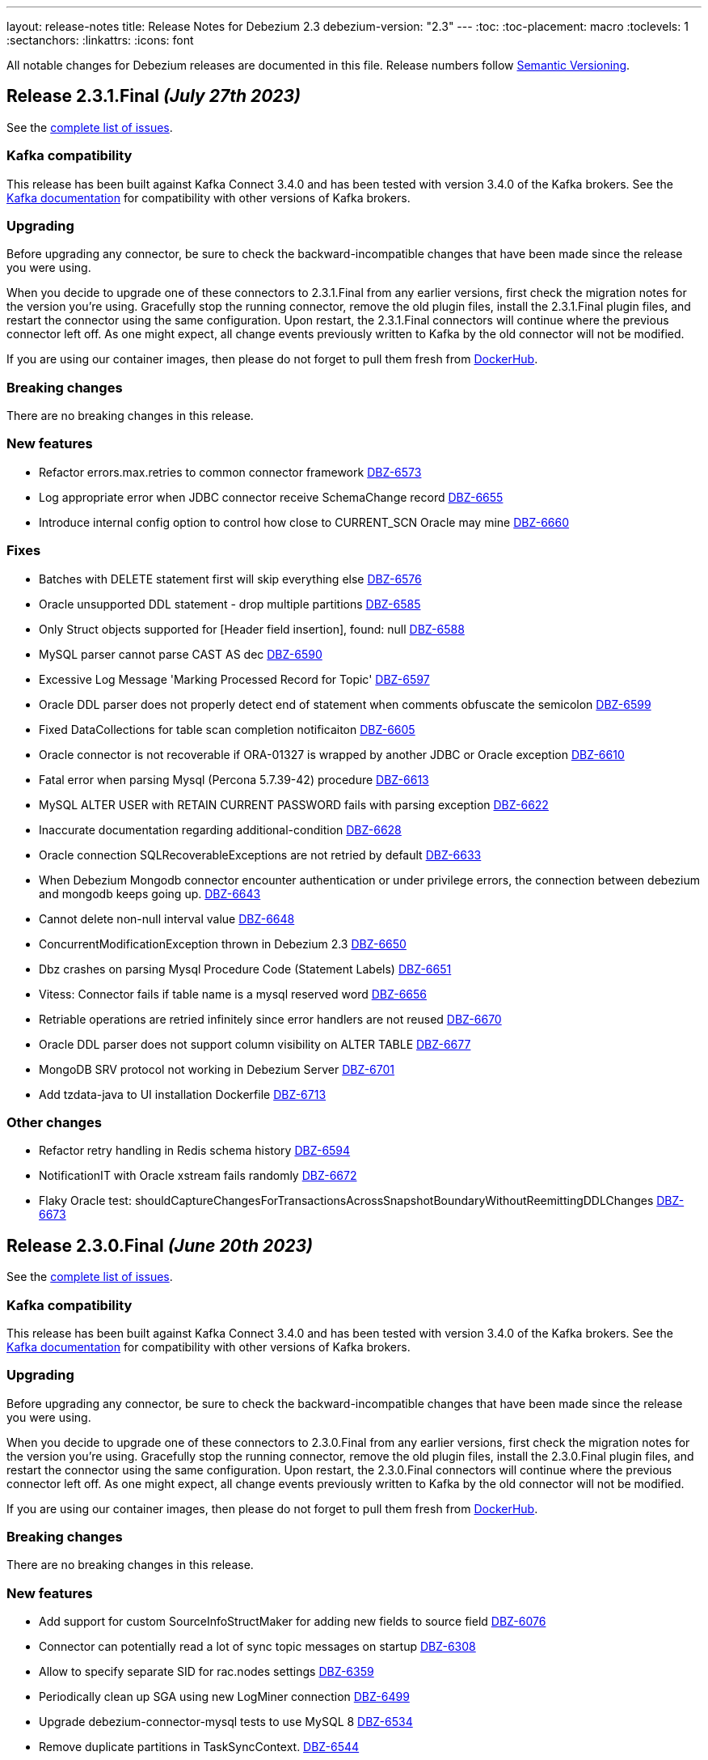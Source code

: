 ---
layout: release-notes
title: Release Notes for Debezium 2.3
debezium-version: "2.3"
---
:toc:
:toc-placement: macro
:toclevels: 1
:sectanchors:
:linkattrs:
:icons: font

All notable changes for Debezium releases are documented in this file.
Release numbers follow http://semver.org[Semantic Versioning].

toc::[]

[[release-2.3.1-final]]
== *Release 2.3.1.Final* _(July 27th 2023)_

See the https://issues.redhat.com/secure/ReleaseNote.jspa?projectId=12317320&version=12409857[complete list of issues].

=== Kafka compatibility

This release has been built against Kafka Connect 3.4.0 and has been tested with version 3.4.0 of the Kafka brokers.
See the https://kafka.apache.org/documentation/#upgrade[Kafka documentation] for compatibility with other versions of Kafka brokers.


=== Upgrading

Before upgrading any connector, be sure to check the backward-incompatible changes that have been made since the release you were using.

When you decide to upgrade one of these connectors to 2.3.1.Final from any earlier versions,
first check the migration notes for the version you're using.
Gracefully stop the running connector, remove the old plugin files, install the 2.3.1.Final plugin files, and restart the connector using the same configuration.
Upon restart, the 2.3.1.Final connectors will continue where the previous connector left off.
As one might expect, all change events previously written to Kafka by the old connector will not be modified.

If you are using our container images, then please do not forget to pull them fresh from https://hub.docker.com/u/debezium[DockerHub].


=== Breaking changes

There are no breaking changes in this release.


=== New features

* Refactor errors.max.retries to common connector framework https://issues.redhat.com/browse/DBZ-6573[DBZ-6573]
* Log appropriate error when JDBC connector receive SchemaChange record  https://issues.redhat.com/browse/DBZ-6655[DBZ-6655]
* Introduce internal config option to control how close to CURRENT_SCN Oracle may mine https://issues.redhat.com/browse/DBZ-6660[DBZ-6660]


=== Fixes

* Batches with DELETE statement first will skip everything else https://issues.redhat.com/browse/DBZ-6576[DBZ-6576]
* Oracle unsupported DDL statement - drop multiple partitions https://issues.redhat.com/browse/DBZ-6585[DBZ-6585]
* Only Struct objects supported for [Header field insertion], found: null https://issues.redhat.com/browse/DBZ-6588[DBZ-6588]
* MySQL parser cannot parse CAST AS dec https://issues.redhat.com/browse/DBZ-6590[DBZ-6590]
* Excessive Log Message 'Marking Processed Record for Topic' https://issues.redhat.com/browse/DBZ-6597[DBZ-6597]
* Oracle DDL parser does not properly detect end of statement when comments obfuscate the semicolon https://issues.redhat.com/browse/DBZ-6599[DBZ-6599]
* Fixed DataCollections for table scan completion notificaiton https://issues.redhat.com/browse/DBZ-6605[DBZ-6605]
* Oracle connector is not recoverable if ORA-01327 is wrapped by another JDBC or Oracle exception https://issues.redhat.com/browse/DBZ-6610[DBZ-6610]
* Fatal error when parsing Mysql (Percona 5.7.39-42) procedure https://issues.redhat.com/browse/DBZ-6613[DBZ-6613]
* MySQL ALTER USER with RETAIN CURRENT PASSWORD fails with parsing exception https://issues.redhat.com/browse/DBZ-6622[DBZ-6622]
* Inaccurate documentation regarding additional-condition https://issues.redhat.com/browse/DBZ-6628[DBZ-6628]
* Oracle connection SQLRecoverableExceptions are not retried by default https://issues.redhat.com/browse/DBZ-6633[DBZ-6633]
* When Debezium Mongodb connector encounter authentication or under privilege errors, the connection between debezium and mongodb keeps going up. https://issues.redhat.com/browse/DBZ-6643[DBZ-6643]
* Cannot delete non-null interval value https://issues.redhat.com/browse/DBZ-6648[DBZ-6648]
* ConcurrentModificationException thrown in Debezium 2.3 https://issues.redhat.com/browse/DBZ-6650[DBZ-6650]
* Dbz crashes on parsing Mysql Procedure Code (Statement Labels) https://issues.redhat.com/browse/DBZ-6651[DBZ-6651]
* Vitess: Connector fails if table name is a mysql reserved word https://issues.redhat.com/browse/DBZ-6656[DBZ-6656]
* Retriable operations are retried infinitely since error handlers are not reused https://issues.redhat.com/browse/DBZ-6670[DBZ-6670]
* Oracle DDL parser does not support column visibility on ALTER TABLE https://issues.redhat.com/browse/DBZ-6677[DBZ-6677]
* MongoDB SRV protocol not working in Debezium Server https://issues.redhat.com/browse/DBZ-6701[DBZ-6701]
* Add tzdata-java to UI installation Dockerfile https://issues.redhat.com/browse/DBZ-6713[DBZ-6713]


=== Other changes

* Refactor retry handling in Redis schema history https://issues.redhat.com/browse/DBZ-6594[DBZ-6594]
* NotificationIT with Oracle xstream fails randomly https://issues.redhat.com/browse/DBZ-6672[DBZ-6672]
* Flaky Oracle test: shouldCaptureChangesForTransactionsAcrossSnapshotBoundaryWithoutReemittingDDLChanges https://issues.redhat.com/browse/DBZ-6673[DBZ-6673]



[[release-2.3.0-final]]
== *Release 2.3.0.Final* _(June 20th 2023)_

See the https://issues.redhat.com/secure/ReleaseNote.jspa?projectId=12317320&version=12409293[complete list of issues].

=== Kafka compatibility

This release has been built against Kafka Connect 3.4.0 and has been tested with version 3.4.0 of the Kafka brokers.
See the https://kafka.apache.org/documentation/#upgrade[Kafka documentation] for compatibility with other versions of Kafka brokers.


=== Upgrading

Before upgrading any connector, be sure to check the backward-incompatible changes that have been made since the release you were using.

When you decide to upgrade one of these connectors to 2.3.0.Final from any earlier versions,
first check the migration notes for the version you're using.
Gracefully stop the running connector, remove the old plugin files, install the 2.3.0.Final plugin files, and restart the connector using the same configuration.
Upon restart, the 2.3.0.Final connectors will continue where the previous connector left off.
As one might expect, all change events previously written to Kafka by the old connector will not be modified.

If you are using our container images, then please do not forget to pull them fresh from https://hub.docker.com/u/debezium[DockerHub].


=== Breaking changes

There are no breaking changes in this release.


=== New features

* Add support for custom SourceInfoStructMaker for adding new fields to source field https://issues.redhat.com/browse/DBZ-6076[DBZ-6076]
* Connector can potentially read a lot of sync topic messages on startup https://issues.redhat.com/browse/DBZ-6308[DBZ-6308]
* Allow to specify separate SID for rac.nodes settings https://issues.redhat.com/browse/DBZ-6359[DBZ-6359]
* Periodically clean up SGA using new LogMiner connection https://issues.redhat.com/browse/DBZ-6499[DBZ-6499]
* Upgrade debezium-connector-mysql tests to use MySQL 8 https://issues.redhat.com/browse/DBZ-6534[DBZ-6534]
* Remove duplicate partitions in TaskSyncContext. https://issues.redhat.com/browse/DBZ-6544[DBZ-6544]
* Support exactly-once semantic for streaming phase from Postgres connector https://issues.redhat.com/browse/DBZ-6547[DBZ-6547]
* Monitoring failed Incremental Snapshots https://issues.redhat.com/browse/DBZ-6552[DBZ-6552]


=== Fixes

* Upgrade to Infinispan 14.0.11.Final to fix CVE-2022-45047 https://issues.redhat.com/browse/DBZ-6193[DBZ-6193]
* Date and Time values without timezones are not persisted correctly based on database.time_zone https://issues.redhat.com/browse/DBZ-6399[DBZ-6399]
* "Ignoring invalid task provided offset" https://issues.redhat.com/browse/DBZ-6463[DBZ-6463]
* Oracle snapshot.include.collection.list should be prefixed with databaseName in documentation. https://issues.redhat.com/browse/DBZ-6474[DBZ-6474]
* Allow schema to be specified in the Debezium Sink Connector configuration https://issues.redhat.com/browse/DBZ-6491[DBZ-6491]
* Error value of negative seconds in convertOracleIntervalDaySecond https://issues.redhat.com/browse/DBZ-6513[DBZ-6513]
* Parse mysql table name failed which ending with backslash https://issues.redhat.com/browse/DBZ-6519[DBZ-6519]
* Oracle Connector: Snapshot fails with specific combination https://issues.redhat.com/browse/DBZ-6528[DBZ-6528]
* Table order is incorrect on snapshots https://issues.redhat.com/browse/DBZ-6533[DBZ-6533]
* Unhandled NullPointerException in PartitionRouting will crash the whole connect plugin https://issues.redhat.com/browse/DBZ-6543[DBZ-6543]
* Incorrect image name in postgres example of the operator repo https://issues.redhat.com/browse/DBZ-6548[DBZ-6548]
* Examples are not updated with correct image tags for released  https://issues.redhat.com/browse/DBZ-6549[DBZ-6549]
* SQL grammar exception on MySQL ALTER statements with multiple columns https://issues.redhat.com/browse/DBZ-6554[DBZ-6554]
* debezium/connect image for 2.2.1.Final is not available on dockerhub or quay.io https://issues.redhat.com/browse/DBZ-6558[DBZ-6558]
* Bug in field.name.adjustment.mode Property https://issues.redhat.com/browse/DBZ-6559[DBZ-6559]
* Operator sets incorrect value of transformation.predicate when no predicate is specified https://issues.redhat.com/browse/DBZ-6560[DBZ-6560]
* Kubernetes-Config extension interferes with SSL tests due to k8 devservice starting up https://issues.redhat.com/browse/DBZ-6574[DBZ-6574]
* MySQL read-only connector with Kafka signals enabled fails on start up https://issues.redhat.com/browse/DBZ-6579[DBZ-6579]
* Redis schema history can fail upon startup https://issues.redhat.com/browse/DBZ-6580[DBZ-6580]


=== Other changes

* Use "debezium/kafka" container for Debezium UI tests instead of "confluentinc/cp-kafka" https://issues.redhat.com/browse/DBZ-6449[DBZ-6449]
* Include debezium operator in image build pipeline https://issues.redhat.com/browse/DBZ-6546[DBZ-6546]
* Update repository list in contributor list and missing commit workflows https://issues.redhat.com/browse/DBZ-6556[DBZ-6556]
* Upgrade MySQL JDBC driver to 8.0.33 https://issues.redhat.com/browse/DBZ-6563[DBZ-6563]
* Upgrade Google Cloud BOM to 26.17.0 https://issues.redhat.com/browse/DBZ-6570[DBZ-6570]



[[release-2.3.0-cr1]]
== *Release 2.3.0.CR1* _(June 9th 2023)_

See the https://issues.redhat.com/secure/ReleaseNote.jspa?projectId=12317320&version=12408706[complete list of issues].

=== Kafka compatibility

This release has been built against Kafka Connect 3.4.0 and has been tested with version 3.4.0 of the Kafka brokers.
See the https://kafka.apache.org/documentation/#upgrade[Kafka documentation] for compatibility with other versions of Kafka brokers.


=== Upgrading

Before upgrading any connector, be sure to check the backward-incompatible changes that have been made since the release you were using.

When you decide to upgrade one of these connectors to 2.3.0.CR1 from any earlier versions,
first check the migration notes for the version you're using.
Gracefully stop the running connector, remove the old plugin files, install the 2.3.0.CR1 plugin files, and restart the connector using the same configuration.
Upon restart, the 2.3.0.CR1 connectors will continue where the previous connector left off.
As one might expect, all change events previously written to Kafka by the old connector will not be modified.

If you are using our container images, then please do not forget to pull them fresh from https://hub.docker.com/u/debezium[DockerHub].


=== Breaking changes

There are no breaking changes in this release.


=== New features

* Code Improvements for skip.messages.without.change https://issues.redhat.com/browse/DBZ-6366[DBZ-6366]
* Allow sending signals and receiving notifications via JMX https://issues.redhat.com/browse/DBZ-6424[DBZ-6424]
* MySql in debezium-parser-ddl does not support TABLE statement parsing https://issues.redhat.com/browse/DBZ-6435[DBZ-6435]
* Utilize event.processing.failure.handling.mode in Vitess replication connection https://issues.redhat.com/browse/DBZ-6510[DBZ-6510]
* Only use error processing mode on certain errors https://issues.redhat.com/browse/DBZ-6523[DBZ-6523]
* Use better hashing function for PartitionRouting https://issues.redhat.com/browse/DBZ-6529[DBZ-6529]
* Create PoC of Debezium Server Operator https://issues.redhat.com/browse/DBZ-6493[DBZ-6493]


=== Fixes

* Create OCP cluster provisioning jobs https://issues.redhat.com/browse/DBZ-3129[DBZ-3129]
*  io.debezium.text.ParsingException: DDL statement couldn't be parsed. Please open a Jira issue with the statement https://issues.redhat.com/browse/DBZ-6507[DBZ-6507]
* Oracle Connector failed parsing DDL Statement https://issues.redhat.com/browse/DBZ-6508[DBZ-6508]
* FileSignalChannel is not loaded https://issues.redhat.com/browse/DBZ-6509[DBZ-6509]
* MySqlReadOnlyIncrementalSnapshotChangeEventSource enforces Kafka dependency during initialization https://issues.redhat.com/browse/DBZ-6511[DBZ-6511]
* Debezium incremental snapshot chunk size documentation unclear or incorrect https://issues.redhat.com/browse/DBZ-6512[DBZ-6512]
* Debezium incremental snapshot chunk size documentation unclear or incorrect https://issues.redhat.com/browse/DBZ-6515[DBZ-6515]
* [PostgreSQL] LTree data is not being captured by streaming https://issues.redhat.com/browse/DBZ-6524[DBZ-6524]
* MySQL "national" keyword is not accepted as column name https://issues.redhat.com/browse/DBZ-6537[DBZ-6537]


=== Other changes

* Test Debezium on RED HAT OPENSHIFT DATABASE ACCESS - MongoDB Atlas https://issues.redhat.com/browse/DBZ-5231[DBZ-5231]
* Add docs on how to extend channels and notification https://issues.redhat.com/browse/DBZ-6408[DBZ-6408]
* Create Cron trigger for system tests https://issues.redhat.com/browse/DBZ-6423[DBZ-6423]
* Debezium UI Repo dependency update  https://issues.redhat.com/browse/DBZ-6473[DBZ-6473]
* Add Debezium Server nightly images https://issues.redhat.com/browse/DBZ-6536[DBZ-6536]
* Include debezium operator in release scripts https://issues.redhat.com/browse/DBZ-6539[DBZ-6539]
* Start publishing nightly images for Debezium Operator https://issues.redhat.com/browse/DBZ-6541[DBZ-6541]
* Start releasing images for Debezium Operator https://issues.redhat.com/browse/DBZ-6542[DBZ-6542]



[[release-2.3.0-beta1]]
== *Release 2.3.0.Beta1* _(May 26th 2023)_

See the https://issues.redhat.com/secure/ReleaseNote.jspa?projectId=12317320&version=12407588[complete list of issues].

=== Kafka compatibility

This release has been built against Kafka Connect 3.4.0 and has been tested with version 3.4.0 of the Kafka brokers.
See the https://kafka.apache.org/documentation/#upgrade[Kafka documentation] for compatibility with other versions of Kafka brokers.


=== Upgrading

Before upgrading any connector, be sure to check the backward-incompatible changes that have been made since the release you were using.

When you decide to upgrade one of these connectors to 2.3.0.Beta1 from any earlier versions,
first check the migration notes for the version you're using.
Gracefully stop the running connector, remove the old plugin files, install the 2.3.0.Beta1 plugin files, and restart the connector using the same configuration.
Upon restart, the 2.3.0.Beta1 connectors will continue where the previous connector left off.
As one might expect, all change events previously written to Kafka by the old connector will not be modified.

If you are using our container images, then please do not forget to pull them fresh from https://hub.docker.com/u/debezium[DockerHub].


=== Breaking changes

JDBC storage was by default using UTF-16 encoding.
Most of the databases use UTF-8 as the default so JDBC storage was aligned with it (https://issues.redhat.com/browse/DBZ-6476[DBZ-6476]).



=== New features

* Testsuite should deploy PostgreSQL with Primary-Secondary streaming replication https://issues.redhat.com/browse/DBZ-3202[DBZ-3202]
* PostgreSQL: Set Replica Identity when the connector starts https://issues.redhat.com/browse/DBZ-6112[DBZ-6112]
* Correlate incremental snapshot notifications ids with execute signal https://issues.redhat.com/browse/DBZ-6447[DBZ-6447]
* [MariaDB] Add support for userstat plugin keywords https://issues.redhat.com/browse/DBZ-6459[DBZ-6459]
* Add a header provider string https://issues.redhat.com/browse/DBZ-6489[DBZ-6489]


=== Fixes

* Debezium Server stops sending events to Google Cloud Pub/Sub https://issues.redhat.com/browse/DBZ-5175[DBZ-5175]
* Snapshot step 5 - Reading structure of captured tables time too long  https://issues.redhat.com/browse/DBZ-6439[DBZ-6439]
* Oracle parallel snapshots do not properly set PDB context when using multitenancy https://issues.redhat.com/browse/DBZ-6457[DBZ-6457]
* Debezium Server cannot recover from Google Pub/Sub errors https://issues.redhat.com/browse/DBZ-6461[DBZ-6461]
* DDL statement couldn't be parsed: AUTHENTICATION_POLICY_ADMIN https://issues.redhat.com/browse/DBZ-6479[DBZ-6479]
* Db2 connector can fail with NPE on notification sending https://issues.redhat.com/browse/DBZ-6485[DBZ-6485]
* BigDecimal fails when queue memory size limit is in place https://issues.redhat.com/browse/DBZ-6490[DBZ-6490]
* ORACLE table can not be captrued, got runtime.NoViableAltException https://issues.redhat.com/browse/DBZ-6492[DBZ-6492]
* Signal poll interval has incorrect default value https://issues.redhat.com/browse/DBZ-6496[DBZ-6496]
* Oracle JDBC driver 23.x throws ORA-18716 - not in any time zone https://issues.redhat.com/browse/DBZ-6502[DBZ-6502]
* Alpine postgres images should use llvm/clang 15 explicitly https://issues.redhat.com/browse/DBZ-6506[DBZ-6506]
* ExtractNewRecordState SMT in combination with HeaderToValue SMT results in Unexpected field name exception https://issues.redhat.com/browse/DBZ-6486[DBZ-6486]


=== Other changes

* Verify MongoDB Connector with AWS DocumentDB https://issues.redhat.com/browse/DBZ-6419[DBZ-6419]
* Enable set log level in tests https://issues.redhat.com/browse/DBZ-6460[DBZ-6460]
* Check OOME on CI tests https://issues.redhat.com/browse/DBZ-6462[DBZ-6462]
* Signaling data collection document should refer to source database https://issues.redhat.com/browse/DBZ-6470[DBZ-6470]



[[release-2.3.0-alpha1]]
== *Release 2.3.0.Alpha1* _(May 11st 2023)_

See the https://issues.redhat.com/secure/ReleaseNote.jspa?projectId=12317320&version=12406007[complete list of issues].

=== Kafka compatibility

This release has been built against Kafka Connect 3.4.0 and has been tested with version 3.4.0 of the Kafka brokers.
See the https://kafka.apache.org/documentation/#upgrade[Kafka documentation] for compatibility with other versions of Kafka brokers.


=== Upgrading

Before upgrading any connector, be sure to check the backward-incompatible changes that have been made since the release you were using.

When you decide to upgrade one of these connectors to 2.3.0.Alpha1 from any earlier versions,
first check the migration notes for the version you're using.
Gracefully stop the running connector, remove the old plugin files, install the 2.3.0.Alpha1 plugin files, and restart the connector using the same configuration.
Upon restart, the 2.3.0.Alpha1 connectors will continue where the previous connector left off.
As one might expect, all change events previously written to Kafka by the old connector will not be modified.

If you are using our container images, then please do not forget to pull them fresh from https://hub.docker.com/u/debezium[DockerHub].


=== Breaking changes

MySQL connector now uses SSL connection if available by default (https://issues.redhat.com/browse/DBZ-6340[DBZ-6340]).



=== New features

* Enable Debezium to send notifications about it's status https://issues.redhat.com/browse/DBZ-1973[DBZ-1973]
* Saving Debezium states to JDBC database https://issues.redhat.com/browse/DBZ-3621[DBZ-3621]
* Make signalling channel configurable https://issues.redhat.com/browse/DBZ-4027[DBZ-4027]
* Edit a connector in Debezium UI https://issues.redhat.com/browse/DBZ-5313[DBZ-5313]
* Add connector display name and id to Config endpoint response https://issues.redhat.com/browse/DBZ-5865[DBZ-5865]
* Introduce LogMiner query filtering modes https://issues.redhat.com/browse/DBZ-6254[DBZ-6254]
* Ensure that the connector can start from a stale timestamp more than one hour into the past https://issues.redhat.com/browse/DBZ-6307[DBZ-6307]
* Add JWT authentication to HTTP Client https://issues.redhat.com/browse/DBZ-6348[DBZ-6348]
* Monitoring progress of Incremental Snapshots https://issues.redhat.com/browse/DBZ-6354[DBZ-6354]
* log.mining.transaction.retention.hours should reference last offset and not sysdate https://issues.redhat.com/browse/DBZ-6355[DBZ-6355]
* Support multiple tasks when streaming shard list https://issues.redhat.com/browse/DBZ-6365[DBZ-6365]
* Kinesis Sink - AWS Credentials Provider https://issues.redhat.com/browse/DBZ-6372[DBZ-6372]
* Fix existing bug in information schema query in the Spanner connector https://issues.redhat.com/browse/DBZ-6385[DBZ-6385]
* change logging level of skip.messages.without.change https://issues.redhat.com/browse/DBZ-6391[DBZ-6391]
* Debezium UI should ignore unsupported connectors, including unsupported Debezium connectors https://issues.redhat.com/browse/DBZ-6426[DBZ-6426]
* Make DELETE sql configurable in JDBC Storage https://issues.redhat.com/browse/DBZ-6433[DBZ-6433]
* Include redo/archive log metadata on ORA-01291 exceptions https://issues.redhat.com/browse/DBZ-6436[DBZ-6436]


=== Fixes

* Back button is not working on the review page UI https://issues.redhat.com/browse/DBZ-5841[DBZ-5841]
* Toasted varying character array and date array are not correcly processed https://issues.redhat.com/browse/DBZ-6122[DBZ-6122]
* Incorrect dependencies in Debezium Server for Cassandra connector https://issues.redhat.com/browse/DBZ-6147[DBZ-6147]
* Lock contention on LOG_MINING_FLUSH table when multiple connectors deployed https://issues.redhat.com/browse/DBZ-6256[DBZ-6256]
* Document Requirements for multiple connectors on same db host https://issues.redhat.com/browse/DBZ-6321[DBZ-6321]
* The rs_id field is null in Oracle change event source information block https://issues.redhat.com/browse/DBZ-6329[DBZ-6329]
* Using pg_replication_slot_advance which is not supported by PostgreSQL10. https://issues.redhat.com/browse/DBZ-6353[DBZ-6353]
* 'CREATE TABLE t (c NATIONAL CHAR)' parsing failed https://issues.redhat.com/browse/DBZ-6357[DBZ-6357]
* Toasted hstore are not correcly processed https://issues.redhat.com/browse/DBZ-6379[DBZ-6379]
* Snapshotting does not work for hstore in Map mode https://issues.redhat.com/browse/DBZ-6384[DBZ-6384]
* Oracle DDL shrink space for table partition can not be parsed https://issues.redhat.com/browse/DBZ-6386[DBZ-6386]
* __source_ts_ms r (read) operation date is set to future for SQL Server https://issues.redhat.com/browse/DBZ-6388[DBZ-6388]
* Connector cards are misaligned on first step  https://issues.redhat.com/browse/DBZ-6392[DBZ-6392]
* Debezium Server snapshots are not published https://issues.redhat.com/browse/DBZ-6395[DBZ-6395]
* PostgreSQL connector task fails to resume streaming because replication slot is active https://issues.redhat.com/browse/DBZ-6396[DBZ-6396]
* MySql in debezium-parser-ddl :The inserted sql statement reports an error https://issues.redhat.com/browse/DBZ-6401[DBZ-6401]
* MongoDB connector crashes on invalid resume token https://issues.redhat.com/browse/DBZ-6402[DBZ-6402]
* Set (instead of adding) Authorization Headers https://issues.redhat.com/browse/DBZ-6405[DBZ-6405]
* New SMT HeaderToValue not working https://issues.redhat.com/browse/DBZ-6411[DBZ-6411]
* Debezium Server 2.2.0.Final BOM refers to debezium-build-parent 2.2.0-SNAPSHOT  https://issues.redhat.com/browse/DBZ-6437[DBZ-6437]
* NPE on read-only MySQL connector start up https://issues.redhat.com/browse/DBZ-6440[DBZ-6440]
* Oracle Connector failed parsing DDL Statement https://issues.redhat.com/browse/DBZ-6442[DBZ-6442]
* Oracle DDL shrink space for index partition can not be parsed https://issues.redhat.com/browse/DBZ-6446[DBZ-6446]


=== Other changes

* Verify streaming off of secondary works https://issues.redhat.com/browse/DBZ-1661[DBZ-1661]
* Remove the old connector type endpoints from the UI backend https://issues.redhat.com/browse/DBZ-5604[DBZ-5604]
* Incremental snapshot completion notifications https://issues.redhat.com/browse/DBZ-5632[DBZ-5632]
* Change connector test matrix jobs to pipeline jobs and migrate them to gitlab jenkins https://issues.redhat.com/browse/DBZ-5861[DBZ-5861]
* Add Debezium steps when performing a PostgreSQL database upgrade https://issues.redhat.com/browse/DBZ-6046[DBZ-6046]
* Test migration from Debezium 1.x to 2.x https://issues.redhat.com/browse/DBZ-6126[DBZ-6126]
* Remove OCP 4.8 and 4.9 from 1.x supported configurations page  https://issues.redhat.com/browse/DBZ-6132[DBZ-6132]
* Remove potentially dangerous JDBC props in MySQL connections https://issues.redhat.com/browse/DBZ-6157[DBZ-6157]
* Refactor storage implementations https://issues.redhat.com/browse/DBZ-6209[DBZ-6209]
* Align connector field *snapshot.mode* descriptions as per documentation https://issues.redhat.com/browse/DBZ-6259[DBZ-6259]
* Document "incubating" status of incremental snapshot for sharded MongoDB clusters https://issues.redhat.com/browse/DBZ-6342[DBZ-6342]
* Run debezium-connector-jdbc build on 'Build Debezium' CI workflow https://issues.redhat.com/browse/DBZ-6360[DBZ-6360]
* Migrate Debezium UI MongoDB to MongoDbReplicaSet from core https://issues.redhat.com/browse/DBZ-6363[DBZ-6363]
* Base the "replaceable" build numbers in legacy deployment instructions on `debezium-build-number` attribute https://issues.redhat.com/browse/DBZ-6371[DBZ-6371]
* Align Debezium UI to Debezium 2.3 https://issues.redhat.com/browse/DBZ-6406[DBZ-6406]
* Fix CORS error in UI due to Quarkus 3 upgrade https://issues.redhat.com/browse/DBZ-6422[DBZ-6422]
* Improve debezium-storage CI build step https://issues.redhat.com/browse/DBZ-6443[DBZ-6443]
* Use debezium-bom versions for shared dependencies in Debezium UI https://issues.redhat.com/browse/DBZ-6453[DBZ-6453]

